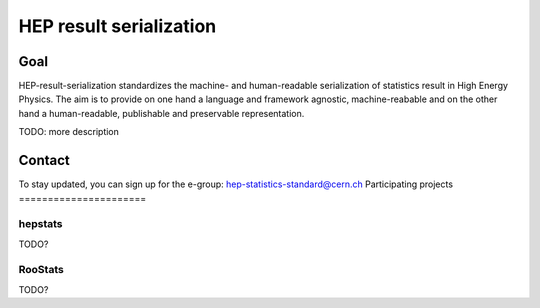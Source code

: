*********************
HEP result serialization
*********************

Goal
====
HEP-result-serialization standardizes the machine- and human-readable serialization of
statistics result in High Energy Physics. The aim is to provide on one hand a language and
framework agnostic, machine-reabable and on the other hand a
human-readable, publishable and preservable representation.

TODO: more description

Contact
=======
To stay updated, you can sign up for the e-group: hep-statistics-standard@cern.ch
Participating projects
======================

hepstats
--------
TODO?

RooStats
--------
TODO?